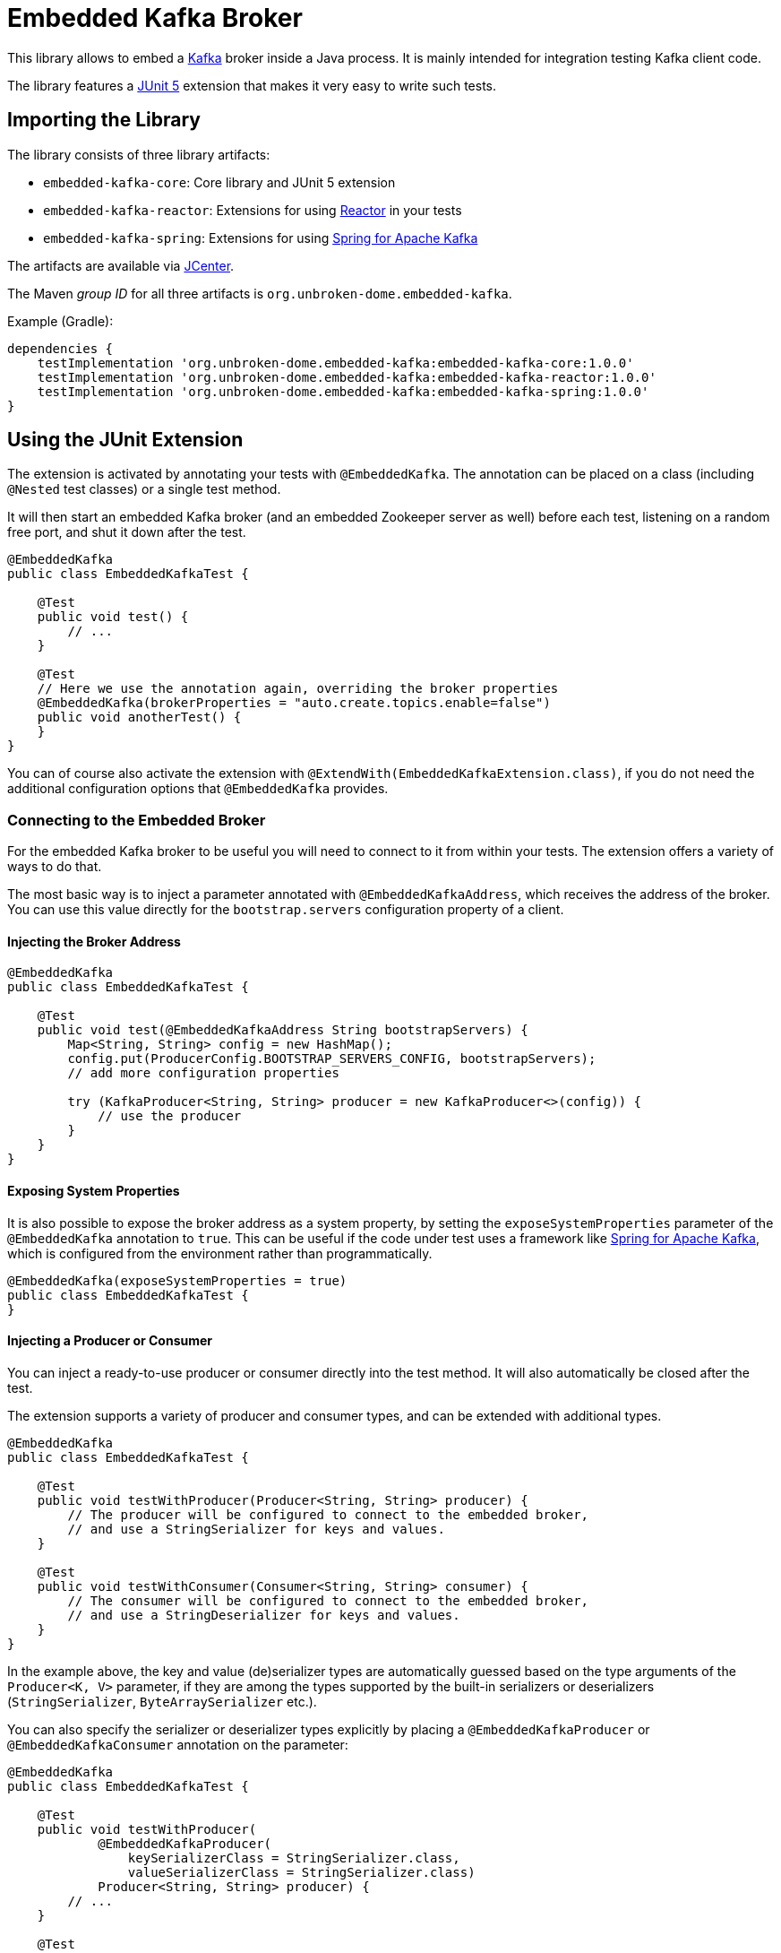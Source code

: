 = Embedded Kafka Broker

This library allows to embed a https://kafka.apache.org[Kafka] broker inside
a Java process. It is mainly intended for integration testing Kafka client code.

The library features a https://junit.org/junit5/[JUnit 5] extension that makes it
very easy to write such tests.


== Importing the Library

The library consists of three library artifacts:

- `embedded-kafka-core`: Core library and JUnit 5 extension
- `embedded-kafka-reactor`: Extensions for using https://projectreactor.io[Reactor]
  in your tests
- `embedded-kafka-spring`: Extensions for using
  http://projects.spring.io/spring-kafka/[Spring for Apache Kafka]

The artifacts are available via https://bintray.com/bintray/jcenter[JCenter].

The Maven _group ID_ for all three artifacts is `org.unbroken-dome.embedded-kafka`.

Example (Gradle):

[source,groovy]
----
dependencies {
    testImplementation 'org.unbroken-dome.embedded-kafka:embedded-kafka-core:1.0.0'
    testImplementation 'org.unbroken-dome.embedded-kafka:embedded-kafka-reactor:1.0.0'
    testImplementation 'org.unbroken-dome.embedded-kafka:embedded-kafka-spring:1.0.0'
}
----


== Using the JUnit Extension

The extension is activated by annotating your tests with `@EmbeddedKafka`. The annotation
can be placed on a class (including `@Nested` test classes) or a single test method.

It will then start an embedded Kafka broker (and an embedded Zookeeper server as well)
before each test, listening on a random free port, and shut it down after the test.


[source,java]
----
@EmbeddedKafka
public class EmbeddedKafkaTest {

    @Test
    public void test() {
        // ...
    }

    @Test
    // Here we use the annotation again, overriding the broker properties
    @EmbeddedKafka(brokerProperties = "auto.create.topics.enable=false")
    public void anotherTest() {
    }
}
----

You can of course also activate the extension with
`@ExtendWith(EmbeddedKafkaExtension.class)`, if you do not need the additional configuration
options that `@EmbeddedKafka` provides.


=== Connecting to the Embedded Broker

For the embedded Kafka broker to be useful you will need to connect to it from
within your tests. The extension offers a variety of ways to do that.

The most basic way is to inject a parameter annotated with `@EmbeddedKafkaAddress`,
which receives the address of the broker. You can use this value directly for the
`bootstrap.servers` configuration property of a client.

==== Injecting the Broker Address

[source,java]
----
@EmbeddedKafka
public class EmbeddedKafkaTest {

    @Test
    public void test(@EmbeddedKafkaAddress String bootstrapServers) {
        Map<String, String> config = new HashMap();
        config.put(ProducerConfig.BOOTSTRAP_SERVERS_CONFIG, bootstrapServers);
        // add more configuration properties

        try (KafkaProducer<String, String> producer = new KafkaProducer<>(config)) {
            // use the producer
        }
    }
}
----


==== Exposing System Properties

It is also possible to expose the broker address as a system property, by setting the
`exposeSystemProperties` parameter of the `@EmbeddedKafka` annotation to `true`. This can be
useful if the code under test uses a framework like
http://projects.spring.io/spring-kafka/[Spring for Apache Kafka], which is configured from the
environment rather than programmatically.

[source,java]
----
@EmbeddedKafka(exposeSystemProperties = true)
public class EmbeddedKafkaTest {
}
----


==== Injecting a Producer or Consumer

You can inject a ready-to-use producer or consumer directly into the test method. It will also
automatically be closed after the test.

The extension supports a variety of producer and consumer types, and can be extended with additional
types.

[source,java]
----
@EmbeddedKafka
public class EmbeddedKafkaTest {

    @Test
    public void testWithProducer(Producer<String, String> producer) {
        // The producer will be configured to connect to the embedded broker,
        // and use a StringSerializer for keys and values.
    }

    @Test
    public void testWithConsumer(Consumer<String, String> consumer) {
        // The consumer will be configured to connect to the embedded broker,
        // and use a StringDeserializer for keys and values.
    }
}
----

In the example above, the key and value (de)serializer types are automatically guessed based on the
type arguments of the `Producer<K, V>` parameter, if they are among the types supported by the built-in
serializers or deserializers (`StringSerializer`, `ByteArraySerializer` etc.).

You can also specify the serializer or deserializer types explicitly by placing a `@EmbeddedKafkaProducer` or
`@EmbeddedKafkaConsumer` annotation on the parameter:

[source,java]
----
@EmbeddedKafka
public class EmbeddedKafkaTest {

    @Test
    public void testWithProducer(
            @EmbeddedKafkaProducer(
                keySerializerClass = StringSerializer.class,
                valueSerializerClass = StringSerializer.class)
            Producer<String, String> producer) {
        // ...
    }

    @Test
    public void testWithConsumer(
            @EmbeddedKafkaConsumer(
                keyDeserializerClass = StringDeserializer.class,
                valueDeserializerClass = StringDeserializer.class)
            Consumer<String, String> consumer) {
        // ...
    }
}
----

The `@EmbeddedKafkaConsumer` annotation also has a `topics` parameter that will automatically subscribe the
consumer to the given topics, and unsubscribe after the test:

[source,java]
----
@EmbeddedKafka
public class EmbeddedKafkaTest {

    @Test
    public void testWithConsumer(
            @EmbeddedKafkaConsumer(topics = "test-topic")
            Consumer<String, String> consumer) {
        // Here the consumer will already be subscribed to test-topic
    }
}
----

If you prefer to construct your `KafkaProducer` or `KafkaConsumer` manually, you can also use an annotated
`Map` parameter:

[source,java]
----
@EmbeddedKafka
public class EmbeddedKafkaTest {

    @Test
    public void testWithProducer(
            @EmbeddedKafkaProducer(
                keySerializerClass = StringSerializer.class,
                valueSerializerClass = StringSerializer.class)
            Map<String, ?> producerProperties) {
        KafkaProducer<String, String> producer = new KafkaProducer<>(producerProperties);
    }

    @Test
    public void testWithConsumer(
            @EmbeddedKafkaConsumer(
                keyDeserializerClass = StringDeserializer.class,
                valueDeserializerClass = StringDeserializer.class)
            Map<String, ?> consumerProperties) {
        KafkaConsumer<String, String> consumer = new KafkaConsumer<>(consumerProperties);
    }
}
----

Note that when injecting a `Map`, the serializer or deserializer types cannot be guessed - they must either be
specified in the annotation, or added to the Map programmatically.


===== Custom Serializer Guesser

If you use the same custom serializer or deserializer types a lot, you could register your own implementation of
`SerializerTypeGuesser` so they can be derived automatically from the producer's or consumer's type parameters.

Assuming you have a custom class `CustomValue` that you use for values, and a `CustomValueSerializer` and
`CustomValueDeserializer` implementation:

.CustomValueSerializerTypeGuesser.java
[source,java]
----
package com.example;
/* imports omitted */

public class CustomValueSerializerTypeGuesser implements SerializerTypeGuesser {

    public Class<? extends Serializer<?>> guessSerializerType(Class<?> type, boolean isKey) {
        if (type == CustomValue.class) {
            return CustomValueSerializer.class;
        } else {
            return null;
        }
    }

    public Class<? extends Deserializer<?>> guessDeserializerType(Class<?> type, boolean isKey) {
        if (type == CustomValue.class) {
            return CustomValueDeserializer.class;
        } else {
            return null;
        }
    }
}
----

Then register this implementation through the `java.util.ServiceLoader` mechanism:

.META-INF/services/org.unbrokendome.embedded.kafka.junit5.SerializerTypeGuesser
[source]
----
com.example.CustomValueSerializerTypeGuesser
----


=== Configuring Broker Properties

The configuration properties of the broker itself can be fine-tuned using two ways.

First, you can use the `brokerProperties` parameter of the `@EmbeddedKafka` annotation:

[source,java]
----
@EmbeddedKafka(brokerProperties = "auto.create.topics.enable=false")
public class EmbeddedKafkaTest {

}
----

Another way is to create the properties in code, and return them from a method annotated with
`@EmbeddedKafkaProperties`:

[source,java]
----
@EmbeddedKafka(brokerProperties = "auto.create.topics.enable=false")
public class EmbeddedKafkaTest {

    @EmbeddedKafkaProperties
    public Map<String, ?> brokerProperties() {
        Map<String, Object> properties = new HashMap<>();
        properties.put("auto.create.topics.enable", false);
        return properties;
    }
}
----

The different approaches can also be combined. In any test context, the broker properties will be merged "top down"
to the level of the individual test method:

[source,java]
----
@EmbeddedKafka(brokerProperties = "auto.create.topics.enable=false")
public class EmbeddedKafkaTest {

    @Nested
    @EmbeddedKafka(brokerProperties = "auto.create.topics.enable=true")
    public class WithAutoCreatedTopics {

        @EmbeddedKafkaProperties
        public Map<String, ?> brokerProperties() {
            Map<String, Object> properties = new HashMap<>();
            properties.put("num.partitions", 3);
            return properties;
        }

        @Test
        @EmbeddedKafka(brokerProperties = "log.retention.minutes=1")
        public void test() {
            // In this test the broker will be configured with
            //   auto.create.topics.enable=true
            //   num.partitions=3
            //   log.retention.minutes=1
        }
    }

    @Test
    public void test() {
        // In this test the broker will be configured with
        //   auto.create.topics.enable=false
    }
}
----


=== Creating Topics

Topics to be used by the tests can be created by the extension. Again, there are multiple ways to accomplish this.

- Use the `topics` parameter of the `@EmbeddedKafka` annotation
- Define a method annotated with `@EmbeddedKafkaTopics` that returns a `String`, a `NewTopic`, or a collection
  containing `String`s and/or `NewTopic`s

[source,java]
----
@EmbeddedKafka(createTopics = "test-topic") // define "test-topic" with the default settings
public class EmbeddedKafkaTest {

    @EmbeddedKafkaTopics
    public NewTopic topicWithSettings() {
        return new NewTopic("test-topic-2", 3, 2)
    }

    // If the method only returns topic names, the parameters from the annotation will be used
    @EmbeddedKafkaTopics(numPartitions = 3, replicationFactor = 1)
    public List<String> topicsByNameOnly() {
        return Arrays.asList("test-topic-3", "test-topic-4");
    }

    // We can also create a topic only for a single test
    @Test
    @EmbeddedKafka(createTopics = "test-topic-5")
    public void test() {
        // ...
    }

    // We can re-define a topic with the same name to override its configuration
    @Nested
    @EmbeddedKafka(createTopics = "test-topic", numPartitions = 3)
    public class WithThreeTopicPartitions {

        // ...
    }
}
----


== The Reactor Extension

The https://github.com/reactor/reactor-kafka[reactor-kafka] project is an interesting alternative to the Vanilla
Kafka clients. The reactive style is especially convenient for testing, as it does not require the tedious
implementation of a consumer loop inside a test.

If the `embedded-kafka-reactor` library is on the classpath, it will automatically extend the parameter support in
tests with classes from _reactor-kafka_:

- `KafkaSender` and `SenderOptions` for producers
- `KafkaReceiver` and `ReceiverOptions` for consumers

The following example is a complete producer-consumer test with the reactive `KafkaReceiver`:

[source,java]
----
@EmbeddedKafka(createTopics = { "test-topic" })
public class KafkaReceiverTest {

    @Test
    public void testReactiveConsumer(
            Producer<String, String> producer,
            @EmbeddedKafkaConsumer(topics = "test-topic",
                    properties = { "group.id=test", "auto.offset.reset=earliest" })
            KafkaReceiver<String, String> receiver) {

        StepVerifier.create(receiver.receive())
                .then(() -> {
                    producer.send(
                            new ProducerRecord<String, String>("test-topic", "KEY", "VALUE"))
                            .get()
                })
                .assertNext(record -> {
                    assertEquals("KEY", record.key());
                    assertEquals("VALUE", record.value());
                })
                // the KafkaReceiver will never complete, we need to cancel explicitly
                .thenCancel()
                // always use a timeout, in case we don't receive anything
                .verify(Duration.ofSeconds(5));
    }
}
----


== The Spring Extension

If the `embedded-kafka-spring` library is on the classpath, it will allow you to inject parameters of the following
types into your tests:

- `KafkaTemplate` and `KafkaOperations`
- `ProducerFactory`
- `ConsumerFactory`
